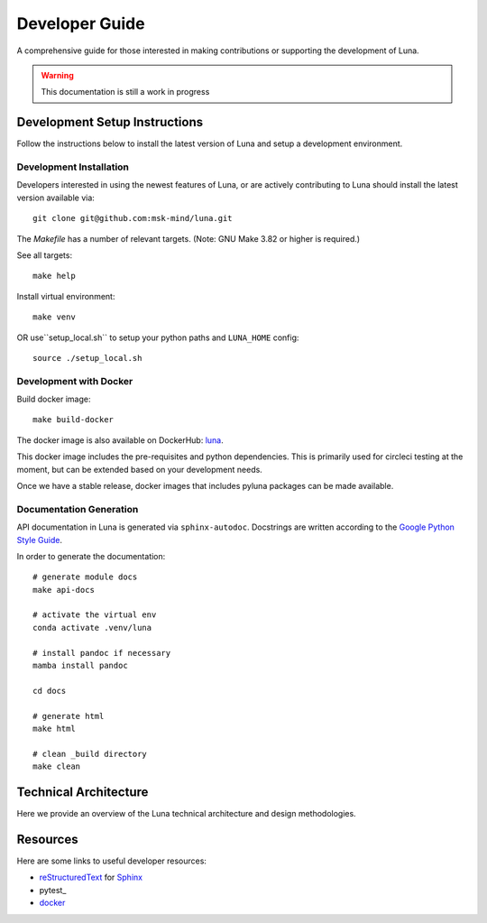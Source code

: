===============
Developer Guide
===============

A comprehensive guide for those interested in making contributions or
supporting the development of Luna.

.. warning::
    This documentation is still a work in progress


Development Setup Instructions
==============================
Follow the instructions below to install the latest version of Luna and
setup a development environment.

Development Installation
------------------------

Developers interested in using the newest features of Luna, or are
actively contributing to Luna should install the latest version available via::

    git clone git@github.com:msk-mind/luna.git

The `Makefile` has a number of relevant targets. (Note: GNU Make 3.82 or higher is required.)

See all targets::

    make help

Install virtual environment::

    make venv

OR use``setup_local.sh`` to setup your python paths and ``LUNA_HOME`` config::

    source ./setup_local.sh


Development with Docker
-----------------------

Build docker image::

    make build-docker

The docker image is also available on DockerHub: `luna <https://hub.docker.com/r/mskmind/luna>`_.

This docker image includes the pre-requisites and python dependencies.
This is primarily used for circleci testing at the moment, but can be extended based on your development needs.

Once we have a stable release, docker images that includes pyluna packages can be made available.


Documentation Generation
------------------------

API documentation in Luna is generated via ``sphinx-autodoc``. Docstrings are
written according to the `Google Python Style Guide <https://www.sphinx-doc.org/en/master/usage/extensions/napoleon.html>`_.

In order to generate the documentation::

    # generate module docs
    make api-docs

    # activate the virtual env
    conda activate .venv/luna

    # install pandoc if necessary
    mamba install pandoc

    cd docs

    # generate html
    make html

    # clean _build directory
    make clean

.. mdinclude:: ../CONTRIBUTING.md

Technical Architecture
======================

Here we provide an overview of the Luna technical architecture and design methodologies.

Resources
=========

Here are some links to useful developer resources:

- reStructuredText_ for Sphinx_
- pytest_
- docker_

.. _Sphinx: http://sphinx.pocoo.org/
.. _reStructuredText: http://docutils.sourceforge.net/rst.html
.. _docker: https://www.docker.com/

